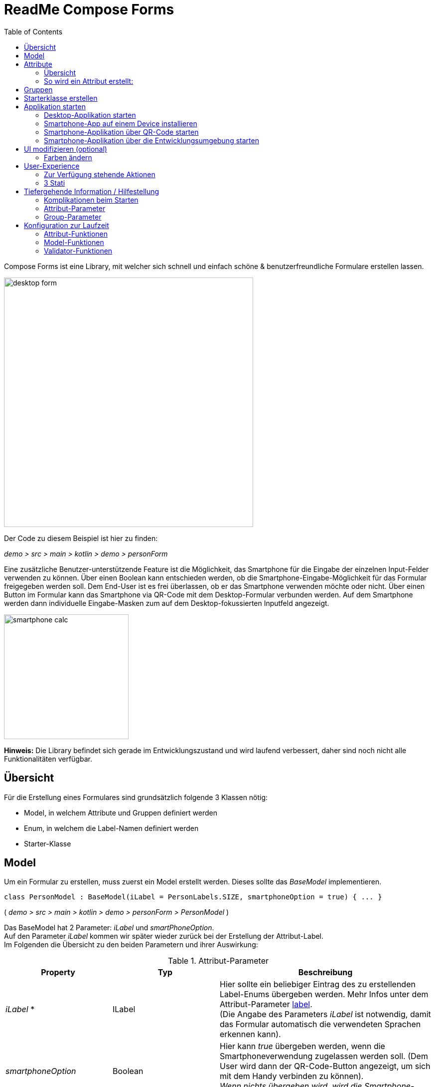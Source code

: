 = ReadMe Compose Forms
:icons: font
:stem:
:toc: left
:url-docs: https://asciidoctor.org/docs
:url-gem: https://rubygems.org/gems/asciidoctor

Compose Forms ist eine Library, mit welcher sich schnell und einfach schöne & benutzerfreundliche Formulare erstellen lassen.



image::desktop-form.png[width = 500]

Der Code zu diesem Beispiel ist hier zu finden:

_[silver]#demo > src > main > kotlin > demo > personForm#_

Eine zusätzliche Benutzer-unterstützende Feature ist die Möglichkeit, das Smartphone für die Eingabe der einzelnen Input-Felder verwenden zu können. Über einen Boolean kann entschieden werden, ob die Smartphone-Eingabe-Möglichkeit für das Formular freigegeben werden soll. Dem End-User ist es frei überlassen, ob er das Smartphone verwenden möchte oder nicht. Über einen Button im Formular kann das Smartphone via QR-Code mit dem Desktop-Formular verbunden werden. Auf dem Smartphone werden dann individuelle Eingabe-Masken zum auf dem Desktop-fokussierten Inputfeld angezeigt.

image::smartphone-calc.png[width = 250]

*Hinweis:*
Die Library befindet sich gerade im Entwicklungszustand und wird laufend verbessert, daher sind noch nicht alle Funktionalitäten verfügbar.

== Übersicht
Für die Erstellung eines Formulares sind grundsätzlich folgende 3 Klassen nötig:

* Model, in welchem Attribute und Gruppen definiert werden
* Enum, in welchem die Label-Namen definiert werden
* Starter-Klasse

== [[anchor-Model]] Model

Um ein Formular zu erstellen, muss zuerst ein Model erstellt werden. Dieses sollte das _BaseModel_ implementieren. +

[source,kotlin]
class PersonModel : BaseModel(iLabel = PersonLabels.SIZE, smartphoneOption = true) { ... }

( _[silver]#demo > src > main > kotlin > demo > personForm > PersonModel#_ )

Das BaseModel hat 2 Parameter: _iLabel_ und _smartPhoneOption_. +
Auf den Parameter _iLabel_ kommen wir später wieder zurück bei der Erstellung der Attribut-Label. +
Im Folgenden die Übersicht zu den beiden Parametern und ihrer Auswirkung:

.Attribut-Parameter
[cols="1,1,2",width=100%,frame=topbot]
|===
| Property | Typ |Beschreibung

|_iLabel_ *
|ILabel
|Hier sollte ein beliebiger Eintrag des zu erstellenden Label-Enums übergeben werden. Mehr Infos unter dem Attribut-Parameter  <<anchor-label, label>>. +
(Die Angabe des Parameters _iLabel_ ist notwendig, damit das Formular automatisch die verwendeten Sprachen erkennen kann).


| _smartphoneOption_
| Boolean
| Hier kann _true_ übergeben werden, wenn die Smartphoneverwendung zugelassen werden soll. (Dem User wird dann der QR-Code-Button angezeigt, um sich mit dem Handy verbinden zu können). +
_Wenn nichts übergeben wird, wird die Smartphone-Option default-mässig auf false gesetzt._

|===

_Parameter mit * sind zwingend erforrderlich. Parameter ohne * sind optional._

Im Model-Body kann nun in einem init-Block, welcher beim starten 1x ausgeführt wird, der Applikationstitel festgelegt werden:

[source,kotlin]
init {
        setTitle("Clients")
}

( _[silver]#demo > src > main > kotlin > demo > personForm > PersonModel#_ )

_Momentan ist für den Formular-Titel noch keine Mehrsprachigkeit-Möglichkeit verfügbar. Dies wird sich jedoch in Zukunft ändern._

Jetzt können hier im Model alle benötigten Attribute definiert werden.


== Attribute

=== Übersicht
Ein Attribut ist eine Wiederspiegelung eines Objektes eines bestimmten Typs
mit allen Werten und Informationen, die zur Interaktion (z.B. zum Speichern etc.) benötigt werden.

In dieser API gibt es folgende Attribut-Typen:

image::attribute-types.png[]

[red]#Orange:# Abstrakte Klassen  +
[blue]#Blau:# Konkrete Implementierungen. Diese können verwendet werden.




=== So wird ein Attribut erstellt:

Ein Beispiel: +
Es wird ein StringAttribut erstellt, in welchem der Strassenname gespeichert werden soll.

[source,kotlin]
val street = StringAttribute(model = this, label = PersonLabels.STREET)

( _[silver]#demo > src > main > kotlin > demo > personForm > PersonModel#_ )

Ein Attribut hat verschiedene Parameter, welche der Konfiguration des Attributs dienen. Bestimmte Parameter müssen angegeben werden (im Folgenden mit * markiert), andere sind optional und haben bereits einen Default-Wert gesetzt.


.Attribut-Parameter
[cols="1,1,2",width=100%,frame=topbot]
|===
| Property | Typ |Beschreibung

|<<anchor-model, model *>>
|IModel
|Model, welches alle Attribute verwaltet

| <<anchor-label, label *>>
| L
| Label-Text

| <<anchor-value, value>>
| T?
| letzter valider Wert

| <<anchor-required, required>>
| Boolean
| Ist das Attribut ein Pflichtfeld?

| <<anchor-readOnly, readOnly>>
| Boolean
| Ist das Attribut ein schreibgeschütztes Feld, das nicht verändert werden kann?

| <<anchor-onChangeListeners, onChangeListeners>>
| List<(T?) -> Unit>
| Listener, die auf Wert-Änderungen reagieren

| <<anchor-validators, validators>>
| List<SemanticValidator<T>>,
| Validatoren, die die festlegen wann der user input valid, invalid & onRightTrack ist

| <<anchor-convertibles, convertibles>>
| List<CustomConvertible>
| Convertibles, die dem User eine einfachere Eingabe erlauben

| <<anchor-meaning, meaning>>
| SemanticMeaning<T>
| Dem value eine semantische Bedeutung geben (beispielsweise, dass es eine Währung ist)

|===

Bestimmte Attribute besitzen weitere Parameter:

.Weitere Attribut-Parameter
[cols="1,1,1,1",width=100%,frame=topbot]
|===
| Attribut(e) | Property | Typ |Beschreibung

| FloatingPointAttribute
| <<anchor-decimalPlaces, decimalPlaces>>
| Int
| Legt die Anzahl zugelassener Nachkommastellen fest.

| SelectionAttribute
| <<anchor-possibleSelections, possibleSelections *>>
| Set<String>
| Legt das Set an Auswahlmöglichkeiten fest.

|===




== Gruppen

Nachdem alle Attribute erstellt wurden, können diese nun Gruppen zugeordnet werden. Nur Attribute, welche mindestens einer Gruppe zugewiesen sind werden im Formular angezeigt.

Wichtig hierbei ist, dass alle Attribute die der Gruppe zugewiesen werden, dasselbe Model haben wie die Gruppe.

Beispiel: Erstellung einer Gruppe im Model:

[source, kotlin]
val group2 = Group(model = this, title = "Adress",
        Field(postCode),
        Field(place),
        Field(street),
        Field(houseNumber)
    )

( _[silver]#demo > src > main > kotlin > demo > personForm > PersonModel#_ )

Eine Gruppe besitzt folgende Parameter:

.Group-Parameter
[cols="1,1,2",width=100%,frame=topbot]
|===
| Property | Typ |Beschreibung

|<<anchor-group-model, model *>>
|IModel
|Model, welches alle Attribute und Gruppen verwaltet.

| <<anchor-group-title, title *>>
| String
| Gruppen-Titel

| <<anchor-fields, field>>
| vararg
| Alle Felder die angezeigt werden sollen.

|===

Die Attribute können hier bewusst in gewünschter Reihenfolge in den Gruppen platziert werden. Auch die Grösse der Felder kann bestimmt werden (SMALL oder NORMAL).

== Starterklasse erstellen

Das Model ist nun fertig. Nun fehlt nur noch die Starterklasse, in welcher das UI mit dem model verbunden wird, um die Applikation zu starten.

Es wird eine neue Kotlin-Klasse erstellt, in folgendem Beispiel _Main.kt_.

[source, kotlin]
@ExperimentalFoundationApi
fun main() = Window() {
        val model = remember { PersonModel() }
        Form().of(model)
}

( _[silver]#demo > src > main > main.kt#_ )

Wichtig sind die Annotation _@ExperimentalFoundationApi_ und das _remember_ beim Initialisieren des Models.

Beim Window bieten sich folgende Parameter an, um das Window optimal anzuzeigen:

.Hilfreiche Window-Parameter (von Compose for Desktop)
[cols="1,1,2",width=100%,frame=topbot]
|===
| Property | Typ |Beschreibung

| title
| String
| Titel des Fensters definieren

| size
| IntSize
| Die Grösse des Fensters beim Aufstarten definieren.

|===

== Applikation starten

=== Desktop-Applikation starten

Die Starterklasse über die Entwicklngsumgebung starten.

image::startDesktopApp.png[]

=== Smartphone-App auf einem Device installieren

Bevor die Smartphone-App sich via QR-Code mit dem Dektop verbinden kann, muss die App auf dem Android-Device (oder dem Emulator) installiert werden.
Hierzu einfach die ComposeForms.app in der Entwicklungsumgebung starten.

image::Smartphone-App.png[]

=== Smartphone-Applikation über QR-Code starten
Wenn sich das Smartphone via QR-Code (über die Desktop-Applikation) verbinden soll, muss die App bereits auf dem Smartphone installiert sein und das Smartphone sich im selben WLAN befinden, wie die Desktop-Applikation.

*Hinweis:* Um das Smartphone verwenden zu können muss beim <<anchor-Model, Model>> der Parameter _smartphoneOption_ auf true gesetzt sein.

=== Smartphone-Applikation über die Entwicklungsumgebung starten

Um die Smartphone-App über die Entwicklungsumgebung mit der Desktop-Applikation richtig verbinden zu können, muss im Model ( _[silver]#app > src > main > kotlin > ch > model > Model#_ ) in der Variable _mqttBroker_ die IP-Adresse des Desktop-Devices gesetzt werden.

[source, kotlin]
var mqttBroker    = "192.168.0.94" //Beispiel


_IP-Adresse herausfinden:_ +
Terminal öffnen und _ifconfig_ eingeben. +
Im Output ist unter _en0:_ unter anderem die IP-Adresse zu finden (hinter dem Wort _inet_)

Danach kann die Smartphone-App in der Entwicklungsumgebung gestartet werden:


image::Smartphone-App.png[]

*Hinweis:* Es wichtig, dass zuerst die Desktop-Appliaktion gestartet wird und erst danach das Smartphone, da sonst keine Verbindung zwischen den beiden Applikationen hergestellt werden kann.


== UI modifizieren (optional)

=== Farben ändern

Die Formular-Farben können im File _FormColors.kt_ ganz einfach modifiziert werden, in dem die Farbwerte in den Enums angepasst werden.

Das File befindet sich hier:

_[silver]#common > src > main > kotlin > ui > theme > FormColors.kt#_

== User-Experience


=== Zur Verfügung stehende Aktionen

image::header-functions.png[width =  600]


.User-Aktionen
[cols="3,1,3",width=100%,frame=topbot]
|===
| Funktionalität | aufgerufene Model-Funktion | Auswirkung

a|
image::language.png[width = 150]
| setCurrentLanguageForAll( lang : String)
| Setzt die aktuelle Sprache. Die Sprachen müssen zuvor im Label-Enum definiert werden. (siehe <<anchor-label, label>>) +
_Diese Funktionalität ist noch nicht vollständig implementiert._


a|image::reset.png[width = 90]
| resetAll()
| Setzt die Werte aller Attribute auf die zuletzt gespeicherten Werte zurück.


a|image::save.png[width = 84]
| saveAll()
| Speichert die Werte (User-Inputs) aller Attribute, sofern alle in einem validen Zustand sind.


a|
image::qrCode.png[width = 150]
image::qr-code.png[]
|
| Generiert einen QR-Code, sodass sich der User mit dem Smartphone verbinden kann.

|===

=== [[anchor-stati]] 3 Stati

Für eine bessere User-Experience können sich die Attribute in 3 verschiedenen Stati befinden. +
Mit dem _rightTrack_-Status sind die Zeiten vorbei, in denen sich der User über rote Fehlermeldungen aufregt, die von Anfang an angezeit werden, bevor der User auch nur die Chance hatte sich um einen richtigen Input zu bemühen. Der rightTrack-Status gibt an, ob sich der User auf dem richtigen Weg zu einem validen Input befindet. Erst, wenn der Input wirklich in die falsche Richtung geht wird der Input als invalid angezeigt.

.Übersicht zu den 3 Stati
[cols="2,1,3",width=100%,frame=topbot]
|===
| Aussehen | Status | Beschreibung

a|image::valid.png[width = 200]
| *valid* +

_(gültig)_
| Der Input ist in einem validen Zustand und kann somit gespeichert werden.
Valid  bedeutet der eingegebene Input (String): +
- kann in den Typ des Attributs umgewandelt werden +
- ist bezüglich des Parameter <<anchor-required, required>> in einem gültigen Zustand +
- ist bezüglich aller gesetzten Validatoren in einem gültigen Zustand +


a|image::invalid.png[width = 200]
| *invalid* +

_(nicht gültig)_
| Der Input befindet sich in einem invaliden Zustand und kann nicht abgespeichert werden.
Wenn der Input (String) nicht valid ist ist er in einem invaliden Zustand.


a|image::rigthtTrack.png[width = 200]
| *rightTrack* +

_(auf dem richtigen Weg zu einem validen Zustand)_
| Der rightTrack-Zustand besteht zusätzlich zu den beiden obigen. (Wenn der rightTrack-Zustand gesetzt ist, ist der Input also gleichzeitig in einem rightTrack-Zustand und einem invaliden oder validen Zustand. Wenn er nicht gesetzt ist, ist der Input invalid)

Der Input wird dem User als rightTrack-Zustand angezeigt, wenn sich der Input in einem Zustand befindet, der sich auf dem richtigen Weg zu einem validen Zustand befindet. Sobald der Zustand valid ist wird das Attribut als valid angezeigt. +
Der rightTrack Zustand wird nur angezeigt, wenn das Attribut noch nicht fokussiert wurde oder gerade fokussiert ist, danach wechselt es wieder in einen invaliden Zustand.


|===

==== Beispiel
Die obigen Inputfelder gehören zu folgendem Beispiel:

image::example-stati.png[width = 800]

Der Input muss zwischen 3 und 10 Zeichen enthalten, um valid zu sein.



.Verhalten der Input-Felder
[cols="1,2,2",width=100%,frame=topbot]
|===
|Anz. Characters +
(Input-Länge)| Aussehen fokussiertes Feld| Aussehen nicht fokussiertes Feld +
(nachdem es bereits fokussiert wurde)

|0 - 2
a|image::rigthtTrack.png[width = 200]

rightTrack
a|image::rightTrack-unfocused.png[width = 200]
invalid

| 3 - 10
a|image::valid.png[width = 200]
valid
a|
image::valid-unfocused.png[width = 200]
valid

| 10 - ...
a|image::invalid.png[width = 200]
invalid
a|
image::invalid-unfocused.png[width = 200]
invalid
|===


== Tiefergehende Information / Hilfestellung

=== Komplikationen beim Starten

Was tun, wenn sich die Applikation nicht starten lässt?

==== Class not Found -> Fehlende VM options

Checke, ob in den Configurations die Variable _-cp $Classpath$_ bei der Starterklasse unter VM options gesetzt ist. Falls nicht sollte diese noch gesetzt werden.

image::edit-configurations.png[width = 300]

image::configuration-window.png[width = 800]


==== Language Not Found

Wenn diese Exception beim Starten erscheint wurde der Parameter _iLabel_ (siehe im Abschnitt <<anchor-Model, Model>>) nicht angegeben.

image::languageNotFound.png[]


=== Attribut-Parameter

Im Folgenden eine detaillierte Erklärung zur richtigen Erstellung der Attribut-Parameter

==== [[anchor-model]] model _(erforderlich)_

Das Model der Gruppe, in welcher sich das Attribut befindet, muss dasselbe sein, wie das Model des Attributs. (Falls dies nicht der Fall ist wird eine Exception geworfen.)

*Beispiel 1 - Alles in einem Model* +
Die Attribute und Gruppen werden im selben Model erstellt.
Sowohl beim Attribut als auch bei der Gruppe wird _this_ als Model übergeben. +

( siehe: _[silver]#demo > src > main > kotlin > demo > personForm > PersonModel#_ )

*Beispiel 2 - Attribute und Gruppen in mehreren Klassen verteilt* +
Zusätzlich zu den Attributen aus Beispiel 1, soll ein weiteres Attribut auf dem Formular erscheinen. Dieses wird in diesem Beispiel direkt in der Starterklasse definiert und einer eigenen Gruppe übergeben. Damit es auf demselben Formular erscheint muss dasselbe Model als Parameter übergeben werden.

image::example_parameter_model.png[width = 700]

Nun erscheint in dem Formular die zusätzliche Gruppe mit dem Attribut unter den bereits im PersonModel definierten:

image::example_result_parameter_model.png[]

==== [[anchor-label]] label _(erforderlich)_

Um Mehrsprachigkeit zu gewährleisten müssen die Labeltexte in einem Enum angegeben werden.
Das Enum muss das Interface _ILabel_ implementieren und alle gewünschten Sprachen als Parameter mit Typ String definieren. +
Im Enum können nun Code-Variablen festgelegt werden, in welchen die Übersetzungen der Labeltexte definiert werden.

image::label-code.png[width = 800]
( _[silver]#demo > src > main > kotlin > demo > personForm > PersonLabels#_ )

Bei den Attributen muss dann nur noch die richtige Code-Variable als Label angegeben werden.

image::label_in_model.png[width = 700]
( _[silver]#demo > src > main > kotlin > demo > personForm > PersonModel#_ )

Damit die Sprachen vom Formular automatisch erkannt werden können, muss dem Model der Parameter _iLabel_ mitgegeben werden. Hier kann ein beliebiges Label aus der erstellten Label-Enum-Klasse angegeben werden.

image::model-params.png[]

==== [[anchor-value]] value _(optional)_
Wenn ein Attribut beim ersten Öffnen des Formulars nicht leer sein soll, kann über den Parameter _value_ der Wert gesetzt werden. +


image::value-example.png[width = 700]
( _[silver]#demo > src > main > kotlin > demo > personForm > PersonModel#_ )

Der Wert muss vom gleichen Typ sein wie das Attribut! Bei keiner Angabe wird der Default-Wert _null_ gesetzt.



==== [[anchor-required]] required _(optional)_

Wenn ein Atribut ein Pflichtfeld sein soll (also der User also gezwungen werden soll eine Eingabe zu tätigen und das Feld nicht leer zu lassen), kann beim Parameter required _true_ übergeben werden.

image::required-example.png[width = 700]
( _[silver]#demo > src > main > kotlin > demo > personForm > PersonModel#_ )


Bei keiner Angabe wird der Default-Wert _false_ gesetzt.



==== [[anchor-readOnly]] readOnly _(optional)_

Wenn ein Attribut für den User nur lesbar aber nicht modifizierbar sein soll, kann beim Parameter readonly _true_ übergeben werden.

image::value-example.png[width = 700]
( _[silver]#demo > src > main > kotlin > demo > personForm > PersonModel#_ )

Bei keiner Angabe wird der Default-Wert _false_ gesetzt.



==== [[anchor-onChangeListeners]] onChangeListeners _(optional)_

Mit onChangeListenern kann man bei Wertänderungen anderer Attribute das Attribut, auf dem die ChangeListener als Parameter übergeben sind, ändern.
Da mehrere onChangeListener übergeben werden können, muss immer eine Liste übergeben werden. In dieser können dann die onChangeListener gesetzt werden.

*Einen onChangeListener definieren:*

[fuchsia]#Attribut, dessen Wert observiert werden soll# *addOnChangeListener {* +
[lime]#Lambda-Parameter für dieses Attribut# *,* [purple]#Lambda-Parameter für zu observierenden Wert# *->* _Was wann passieren soll_ *}*

*Beispiel:*

image::onChangeListener.png[width = 850]
( _[silver]#demo > src > main > kotlin > demo > personForm > PersonModel#_ )

Sobald beim Attribut Beruf (occupation) etwas eingegeben wurde (Wert != null), soll die Steuernummer (taxnumber) zu einem Pflichtfeld werden.

Bei keiner Angabe wird der Default-Wert _emptyList()_ gesetzt.

==== [[anchor-validators]] validators _(optional)_

Man kann dem Attribut sogenannte _semantische Validatoren_ übergeben, mit welchen man die Validität des Attribut-Wertes einschränken kann.

image::validators.png[width = 700]

( _[silver]#demo > src > main > kotlin > demo > personForm > PersonModel#_ )

Da man mehrere Validatoren angeben kann, müssen diese immer in einer Liste übergeben werden ( _listOf(...)_ ). +

===== Validator-Veränderungen zur Laufzeit
Wenn man einen Validator zur Laufzeit noch verändern möchte, muss man diesen ausserhalb des Attributs als Variable definieren und dann übergeben:

image::validatorOutsideAttribute.png[width = 600]

( _[silver]#demo > src > main > kotlin > demo > personForm > PersonModel#_ )

Mittels _override...Validator()_ (für ... den verwendeten Typ einsetzen) kann der Validator zur Laufzeit verändert werden.

Ein Beispiel:

image::overrideValidator.png[]

( _[silver]#demo > src > main > kotlin > demo > personForm > PersonModel#_ )

Wenn die Person >= 1m ist, dann muss diese mind. 6 Jahre alt sein. Wenn nicht kann sie auch jünger sein.
(Das _size_-Attribut wurde zuvor definiert)

===== Validatoren-Übersicht

Für bestimmte Attributtypen stehen bestimmte Validatoren mit unterschiedlichen Parametern zur Verfügung. Im Folgenden eine Übersicht über alle semantischen Validatoren und deren Parameter:

====== Number-Validator (für alle Number-Attribute)

.Number-Validator-Properties
[cols="1,1,2",width=100%,frame=topbot]
|===
| Property | Typ |Beschreibung

| lowerBound
| T?
| untere Grenze für Input

| upperBound
| T?
| obere Grenze für Input

| stepSize
| T?
| Schrittgrösse

| stepStart
| T?
| Zahl, von der aus die Schritte nach oben/unten gerechnet werden

| onlyStepValuesAreValid
| Boolean
| Wenn _true_ sind alle Zahlen zwischen den Schritten invalid. +
(Default-Wert: _false_)

| validationMessage
| String
| Nachricht, die dem User angezeigt werden soll, wenn der Input aufgrund dieses Validators invalid ist.
|===

====== FloatingPoint-Validator (für alle FloatingPoint-Attribute)

.FloatingPoint-Validator-Properties
[cols="1,1,2",width=100%,frame=topbot]
|===
| Property | Typ |Beschreibung

| decimalPlaces
| Int
| Anzahl erlaubter Nachkommastellen +
(Default-Wert: _10_)

| validationMessage
| String
| Nachricht, die dem User angezeigt werden soll, wenn der Input aufgrund dieses Validators invalid ist.
|===

====== Selection-Validator (für alle Selection-Attribute)

.Selection-Validator-Properties
[cols="1,1,2",width=100%,frame=topbot]
|===
| Property | Typ |Beschreibung

| minNumberOfSelections
| Int
| minimale Anzahl Selektionen, die vom User ausgewählt werden müssen. +
(Default-Wert: _0_)

| maxNumberOfSelections
| Int
| maximale Anzahl Selektionen, die vom User ausgewählt werden müssen. +
(Default-Wert: _Int.MAX_VALUE_)

| validationMessage
| String
| Nachricht, die dem User angezeigt werden soll, wenn der Input aufgrund dieses Validators invalid ist.
|===

====== String-Validator (für alle String-Attribute)

.String-Validator-Properties
[cols="1,1,2",width=100%,frame=topbot]
|===
| Property | Typ |Beschreibung

| minLength
| Int
| minimale Länge des Inputwortes. (Anzahl Characters) +
(Default-Wert: _0_)

| maxLength
| Int
| maximale Länge des Inputwortes. (Anzahl Characters) +
(Default-Wert: _1_000_000_)

| validationMessage
| String
| Nachricht, die dem User angezeigt werden soll, wenn der Input aufgrund dieses Validators invalid ist.
|===

====== Regex-Validator (für alle Attribute)

.Regex-Validator-Properties
[cols="1,1,2",width=100%,frame=topbot]
|===
| Property | Typ |Beschreibung

| regexPattern
| String
| Regex, der angibt wann das Inputwort valid ist, als String.

| rightTrackRegexPattern
| String
| Regex, der angibt wann das Inputwort <<anchor-stati, onRightTrack>> ist, als String.

| validationMessage
| String
| Nachricht, die dem User angezeigt werden soll, wenn der Input aufgrund dieses Validators invalid ist.
|===

Beispiel:

image::regexValifdator.png[width = 600]
( _[silver]#demo > src > main > kotlin > demo > personForm > PersonModel#_ )

====== Custom-Validator (für alle Attribute)

.Custom-Validator-Properties
[cols="1,1,2",width=100%,frame=topbot]
|===
| Property | Typ |Beschreibung

| validationFunction
| (T?) -> Boolean
| Regex, der angibt wann das Inputwort valid ist, als String.

| rightTrackFunction
| ((T?) -> Boolean) ?
| Regex, der angibt wann das Inputwort <<anchor-stati, onRightTrack>> ist, als String.

| validationMessage
| String
| Nachricht, die dem User angezeigt werden soll, wenn der Input aufgrund dieses Validators invalid ist.
|===

Beispiel: +

image::customValidator.png[]

==== [[anchor-convertibles]] convertibles  _(optional)_
==== [[anchor-meaning]] meaning  _(optional)_
==== [[anchor-decimalPlaces]] decimalPlaces _(optional)_

*Nur für FloatingPoint-Attribute*

Bei Attributen die Kommazahlen als Wert speichern, kann zusätzlich angegeben werden wie viele Nachkommastellen maximal erwünscht sind.
Sobald der User mehr Kommastellen eingibt wird der Input invalid.

image::decimalPlaces.png[width = 600]
( _[silver]#demo > src > main > kotlin > demo > personForm > PersonModel#_ )

Bei keiner Angabe wird der Default-Wert _8_ gesetzt.

==== [[anchor-possibleSelections]] possibleSelections _(erforderlich)_
*Nur für Selection-Attribute*

Beim Selection-Attribut müssen die Auswahlmöglichkeiten, die dem User zur Verfügung stehen über den Parameter _possibleSelections_, angegeben werden. Die Auswahlmöglichkeiten müssen als Strings in einem Set übergeben werden.

image::possibleSelections.png[width = 900]

_Momentan ist hier noch keine Mehrsprachigkeit-Möglichkeit verfügbar. Dies wird sich in Zukunft ändern._

=== Group-Parameter

Im Folgenden eine detaillierte Erklärung zur richtigen Erstellung der Group-Parameter

==== [[anchor-group-model]] model _(erforderlich)_

Das Model der Gruppe muss dasselbe sein, wie das Model der Attribute, die sich in der Gruppe befinden (im Parameter <<anchor-fields, fields>>). Falls dies nicht der Fall ist wird eine Exception geworfen. +
*Beispiele*: siehe Parameter <<anchor-model, model>> beim Attribut.

image::groupModel.png[width = 500]
( _[silver]#demo > src > main > kotlin > demo > personForm > PersonModel#_ )

==== [[anchor-group-title]] title _(erforderlich)_

Es muss ein Gruppen-Titel als String angegeben werden.

image::groupModel.png[width = 500]
( _[silver]#demo > src > main > kotlin > demo > personForm > PersonModel#_ )

_Momentan ist hier noch keine Mehrsprachigkeit-Möglichkeit verfügbar. Dies wird sich in Zukunft ändern._

==== [[anchor-fields]] fields _(optional)_

Über den _fields_-Parameter können die Attribute als Felder hinzugefügt werden.

Bei der _Group_ und _Field_ sollte darauf geachtet werden, dass die richtigen Klassen importiert werden:

image::importsGroup.png[width = 450]

Die Felder können einfach durch Komma getrennt angegeben werden:

image::defineGroupFields.png[width = 600]

Ein Field hat die Parameter *attribute* _(erforderlich)_, bei dem ein Attribut übergeben werden kann und *fieldSize* _(optional)_, mit dem die Grösse des Inputfeldes bestimmt werden kann.

Wenn dem Field keine _fieldSize_ übergeben wird, wird der Default-Wert _FieldSize.NORMAL_ gesetzt.

Die Felder erscheinen in derselben Reihenfolge, wie sie der Gruppe übergeben werden. +
FieldSize.SMALL ist halb so gross wie FieldSize.NORMAL:

image::groupWithFieldSizes.png[]

Wenn der Gruppe keine Felder übergeben werden wird im Formular nur der Gruppen-Titel angezeigt.

== Konfiguration zur Laufzeit

Diese Funktionen sind beispielsweise bei Verwendung von onChange-Listenern hilfreich.

=== Attribut-Funktionen

Die folgenden Funktionen können auf Attributen aufgerufen werden:

.Einige hilfreiche Setter-Funktionen eines Attributs
[cols="2,2",width=100%,frame=topbot]
|===
| Funktion |  Beschreibung

| setValAsText(valueAsText : String)
| Den User-Input setzen +

| setRequired(isRequired : Boolean)
| Siehe Attribut-Parameter <<anchor-required, required>>

| setReadOnly(isReadOnly : Boolean)
| Siehe Attribut-Parameter <<anchor-readOnly, readOnly>>

|===


.Einige hilfreiche Getter-Funktionen eines Attributs
[cols="2,1,2",width=100%,frame=topbot]
|===
| Funktion | Rückgabe-Typ | Beschreibung

| getId()
| Int
| Gibt die Id des Attributs zurück

| getValue()
| T?
| Gibt den letzten validen Wert zurück.

| getSavedValue()
| T?
| Gibt den gespeicherten Wert zurück.

| getRightTrackValue()
| T?
| Gibt den letzten right-Track-validen Wert zurück.

| getValueAsText()
| String
| Gibt den aktuellen User-Input-String zurück

| getPossibleSelections()
| Set<String>
| Beim Selection-Attribut wird das Set mit den gesetzten Auswahlmöglichkeiten zurückgegeben. Bei anderen Attributtypen bestehen die Auswahlmöglichkeiten des Sets aus früheren User-Input-Eingaben (noch nicht implementiert).

| getLabel()
| String
| Gibt den aktuellen Label-Text zurück

| isRequired()
| Boolean
| Gibt zurück, ob eine Eingabe erforderlich ist

| isReadOnly()
| Boolean
| Gibt zurück, ob der Wert verändert werden darf

| isChanged()
| Boolean
| Gibt zurück, ob value gleich ist wie savedValue

| isValid()
| Boolean
| Gibt zurück, ob der User-Input (valueAsText) valid ist

| isRightTrackValid()
| Boolean
| Gibt zurück, ob der User-Input auf dem richtigen Weg zu einem validen Input ist.

| getErrorMessages()
| List<String>
| Gibt alle auf den aktuellen Input (valueAsText) zutreffenden ErrorMessages zurück

|===

=== Model-Funktionen

Die folgenden Funktionen können auf einem Model aufgerufen werden:

.Einige hilfreiche Funktionen des Base-Models (Diese Funktionen beeinflussen alle Attribute)
[cols="2,2",width=100%,frame=topbot]
|===
| Funktion |  Beschreibung

| setValAsText(valueAsText : String)
| Den User-Input setzen +

| setRequired(isRequired : Boolean)
| Siehe Attribut-Parameter <<anchor-required, required>>

| setReadOnly(isReadOnly : Boolean)
| Siehe Attribut-Parameter <<anchor-readOnly, readOnly>>

|===

=== Validator-Funktionen

Die folgenden Funktionen können auf einem Validator aufgerufen werden:

.Funktion, um einen Validator zur Laufzeit verändern zu können
[cols="2,2",width=100%,frame=topbot]
|===
| Funktion |  Beschreibung

| override...Validator() +

(_für ... den richtigen Typ einsetzen_)
| Mit dieser Funktion kann der jeweilige Validator überschrieben werden.
Es stehen die gleichen Parameter zur Verfügung wie bei der Initialisierung des jeweiligen Validators. Siehe <<anchor-validators, validators>>.